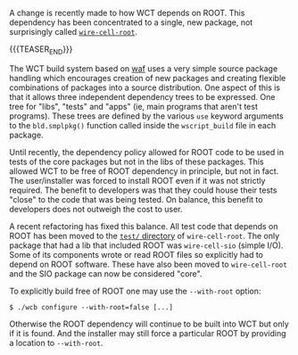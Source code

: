 #+BEGIN_COMMENT
.. title: ROOT dependency management changes
.. slug: root-dependency-management-changes
.. date: 2019-04-25 14:32:35 UTC-04:00
.. tags: build,devel
.. category: 
.. link: 
.. description: 
.. type: text
.. author: Brett Viren

#+END_COMMENT

A change is recently made to how WCT depends on ROOT.  This dependency
has been concentrated to a single, new package, not surprisingly
called [[https://github.com/wirecell/wire-cell-root][~wire-cell-root~]].  

{{{TEASER_END}}}

The WCT build system based on [[https://waf.io/][waf]] uses a very simple source package
handling which encourages creation of new packages and creating
flexible combinations of packages into a source distribution.  One
aspect of this is that it allows three independent dependency trees to
be expressed.  One tree for "libs", "tests" and "apps" (ie, main
programs that aren't test programs).  These trees are defined by the
various ~use~ keyword arguments to the ~bld.smplpkg()~ function called
inside the ~wscript_build~ file in each package.

Until recently, the dependency policy allowed for ROOT code to be used
in tests of the core packages but not in the libs of these packages.
This allowed WCT to be free of ROOT dependency in principle, but not
in fact.  The user/installer was forced to install ROOT even if it was
not strictly required.  The benefit to developers was that they could
house their tests "close" to the code that was being tested.  On
balance, this benefit to developers does not outweigh the cost to
user.

A recent refactoring has fixed this balance.  All test code that
depends on ROOT has been moved to the [[https://github.com/WireCell/wire-cell-root/tree/master/test][~test/~ directory]] of
~wire-cell-root~.  The only package that had a lib that included ROOT
was ~wire-cell-sio~ (simple I/O).  Some of its components wrote or read
ROOT files so explicitly had to depend on ROOT software.  These have
also been moved to ~wire-cell-root~ and the SIO package can now be
considered "core".

To explicitly build free of ROOT one may use the ~--with-root~ option:

#+BEGIN_EXAMPLE
  $ ./wcb configure --with-root=false [...]
#+END_EXAMPLE

Otherwise the ROOT dependency will continue to be built into WCT but
only if it is found.  And the installer may still force a particular
ROOT by providing a location to ~--with-root~.

